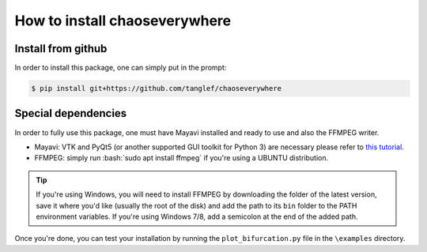 How to install chaoseverywhere
=================================

.. role:: bash(code)
   :language: bash

Install from github
^^^^^^^^^^^^^^^^^^^^^^

In order to install this package, one can simply put in the prompt:

.. code-block:: bash

    $ pip install git+https://github.com/tanglef/chaoseverywhere


Special dependencies
^^^^^^^^^^^^^^^^^^^^^^

In order to fully use this package, one must have Mayavi installed and ready to use and also the FFMPEG writer.

* Mayavi: VTK and PyQt5 (or another supported GUI toolkit for Python 3) are necessary please refer to `this tutorial`_.
* FFMPEG: simply run :bash:`sudo apt install ffmpeg` if you're using a UBUNTU distribution.

.. _this tutorial: https://docs.enthought.com/mayavi/mayavi/installation.html

.. Tip::

    If you're using Windows, you will need to install FFMPEG by downloading the folder of the latest version,
    save it where you'd like (usually the root of the disk) and add the path to its ``bin`` folder to the PATH environment variables.
    If you're using Windows 7/8, add a semicolon at the end of the added path. 


Once you're done, you can test your installation by running the ``plot_bifurcation.py`` file in the ``\examples`` directory.
